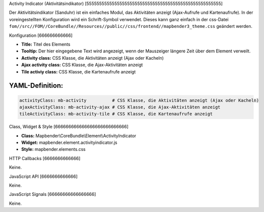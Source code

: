 .. _activity_indicator:

Activity Indicator (Aktivitätsindikator)
[55555555555555555555555555555555555555555555555555555]

Der Aktivitätsindikator (Sanduhr) ist ein einfaches Modul, das Aktivitäten anzeigt (Ajax-Aufrufe und Kartenaufrufe). In der voreingestellten Konfiguration wird ein Schrift-Symbol verwendet. Dieses kann ganz einfach in der css-Datei ``fom//src//FOM//CoreBundle//Resources//public//css/frontend//mapbender3_theme.css`` geändert werden.

.. image:: ../../../../../figures/activity_indicator.png
     :scale: 100

Konfiguration
[666666666666]

.. image:: ../../../../../figures/de/activity_indicator_configuration.png
     :scale: 80

* **Title:** Titel des Elements
* **Tooltip:** Der hier eingegebene Text wird angezeigt, wenn der Mauszeiger längere Zeit über dem Element verweilt.
* **Activity class:** CSS Klasse, die Aktivitäten anzeigt (Ajax oder Kacheln)
* **Ajax activity class:** CSS Klasse, die Ajax-Aktivitäten anzeigt
* **Tile activiy class:** CSS Klasse, die Kartenaufrufe anzeigt


YAML-Definition:
----

.. code-block:: yaml

    activityClass: mb-activity          # CSS Klasse, die Aktivitäten anzeigt (Ajax oder Kacheln)
    ajaxActivityClass: mb-activity-ajax # CSS Klasse, die Ajax-Aktivitäten anzeigt
    tileActivityClass: mb-activity-tile # CSS Klasse, die Kartenaufrufe anzeigt

Class, Widget & Style
[666666666666666666666666666]

* **Class:** Mapbender\\CoreBundle\\Element\\ActivityIndicator
* **Widget:** mapbender.element.activityindicator.js
* **Style:** mapbender.elements.css

HTTP Callbacks
[6666666666666]

Keine.

JavaScript API
[6666666666666]

Keine.

JavaScript Signals
[66666666666666666]

Keine.
